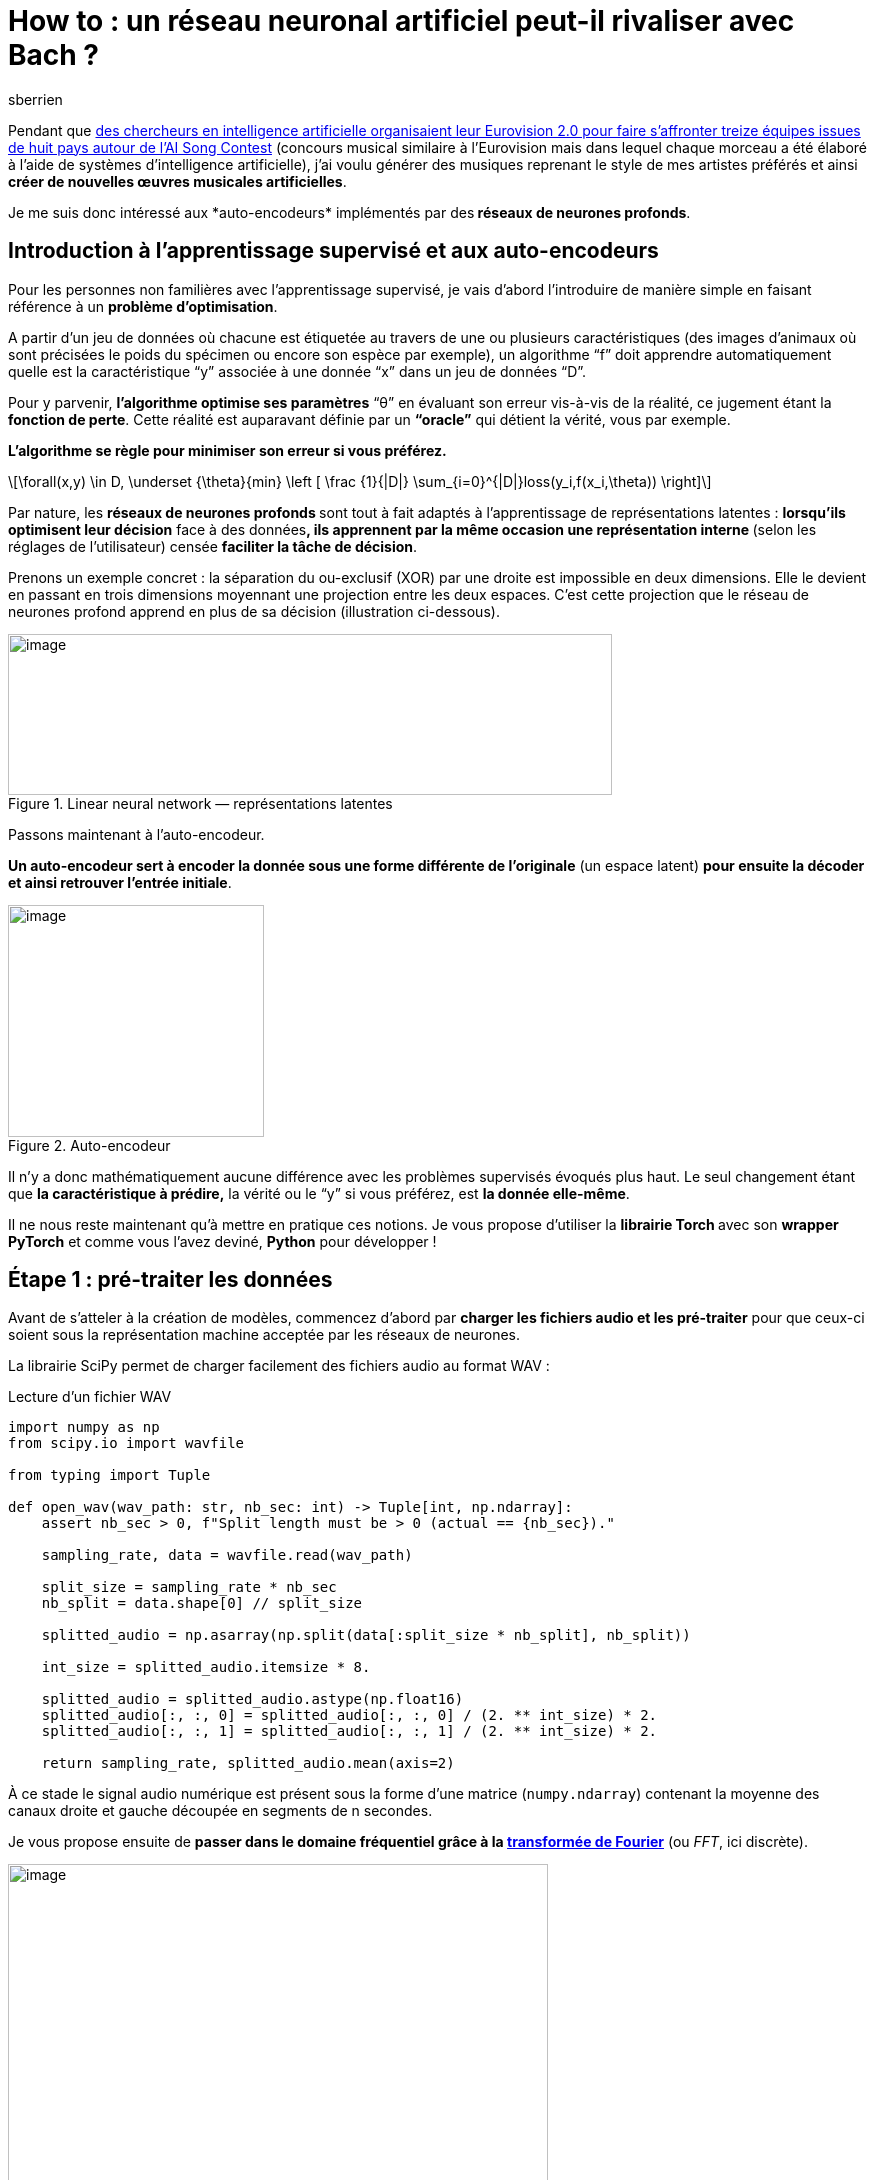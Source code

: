 = How to : un réseau neuronal artificiel peut-il rivaliser avec Bach ?
:showtitle:
:page-navtitle: How to : un réseau neuronal artificiel peut-il rivaliser avec Bach ?
:page-excerpt: 'Les auto-encodeurs font-ils leurs preuves sur de l’audio ? Nous allons essayer d’y répondre en présentant différentes architectures de réseau de neurones se basant sur des transformées de Fourier.'
:layout: post
:author: sberrien
:page-tags: ['Réseau neuronal artificiel']
:docinfo: shared-footer
:page-vignette: reseau-neuronal-artificiel-rivaliser-avec-bach-001.png
:post-vignette: reseau-neuronal-artificiel-rivaliser-avec-bach-001.png
:page-vignette-licence: 'Image par <a href="https://pixabay.com/fr/users/GDJ-1086657/?utm_source=link-attribution&utm_medium=referral&utm_campaign=image&utm_content=3244110">Gordon Johnson</a> de Pixabay'
:page-liquid:
ifdef::env-gitlab[]
:imagesdir: /images
endif::[]


Pendant que https://www.lefigaro.fr/secteur/high-tech/des-chercheurs-en-intelligence-artificielle-organisent-leur-eurovision-2-0-20200504[des chercheurs en intelligence artificielle organisaient leur Eurovision 2.0 pour faire s’affronter treize équipes issues de huit pays autour de l’AI Song Contest] (concours musical similaire à l’Eurovision mais dans lequel chaque morceau a été élaboré à l’aide de systèmes d’intelligence artificielle), j’ai voulu générer des musiques reprenant le style de mes artistes préférés et ainsi *créer de nouvelles œuvres musicales artificielles*.

Je me suis donc intéressé aux *auto-encodeurs*__ __implémentés par des** réseaux de neurones profonds**.

== Introduction à l’apprentissage supervisé et aux auto-encodeurs

Pour les personnes non familières avec l’apprentissage supervisé, je vais d’abord l’introduire de manière simple en faisant référence à un *problème d’optimisation*.

A partir d’un jeu de données où chacune est étiquetée au travers de une ou plusieurs caractéristiques (des images d’animaux où sont précisées le poids du spécimen ou encore son espèce par exemple), un algorithme “f” doit apprendre automatiquement quelle est la caractéristique “y” associée à une donnée “x” dans un jeu de données “D”.

Pour y parvenir, *l’algorithme optimise ses paramètres* “θ” en évaluant son erreur vis-à-vis de la réalité, ce jugement étant la *fonction de perte*. Cette réalité est auparavant définie par un *“oracle”* qui détient la vérité, vous par exemple.

*L’algorithme se règle pour minimiser son erreur si vous préférez.*

[latexmath]
++++
\forall(x,y) \in D, \underset {\theta}{min} \left [ \frac {1}{|D|} \sum_{i=0}^{|D|}loss(y_i,f(x_i,\theta)) \right]
++++

Par nature, les **réseaux de neurones profonds **sont tout à fait adaptés à l’apprentissage de représentations latentes : *lorsqu’ils optimisent leur décision* face à des données**, ils apprennent par la même occasion une représentation interne **(selon les réglages de l’utilisateur) censée *faciliter la tâche de décision*.

Prenons un exemple concret : la séparation du ou-exclusif (XOR) par une droite est impossible en deux dimensions. Elle le devient en passant en trois dimensions moyennant une projection entre les deux espaces. C’est cette projection que le réseau de neurones profond apprend en plus de sa décision (illustration ci-dessous).

.Linear neural network — représentations latentes
image::reseau-neuronal-artificiel-rivaliser-avec-bach-003.png[image,width=604,height=161]

Passons maintenant à l’auto-encodeur.

*Un auto-encodeur sert à encoder la donnée sous une forme différente de l’originale* (un espace latent) *pour ensuite la décoder et ainsi retrouver l’entrée initiale*.

.Auto-encodeur
image::reseau-neuronal-artificiel-rivaliser-avec-bach-004.png[image,width=256,height=232]

Il n’y a donc mathématiquement aucune différence avec les problèmes supervisés évoqués plus haut. Le seul changement étant que *la caractéristique à prédire,* la vérité ou le “y” si vous préférez, est *la donnée elle-même*.

Il ne nous reste maintenant qu’à mettre en pratique ces notions. Je vous propose d’utiliser la **librairie Torch **avec son *wrapper PyTorch* et comme vous l’avez deviné, *Python* pour développer !

== Étape 1 : pré-traiter les données

Avant de s’atteler à la création de modèles, commencez d’abord par *charger les fichiers audio et les pré-traiter* pour que ceux-ci soient sous la représentation machine acceptée par les réseaux de neurones.

La librairie SciPy permet de charger facilement des fichiers audio au format WAV :

.Lecture d’un fichier WAV
[source,python]
----
import numpy as np
from scipy.io import wavfile

from typing import Tuple

def open_wav(wav_path: str, nb_sec: int) -> Tuple[int, np.ndarray]:
    assert nb_sec > 0, f"Split length must be > 0 (actual == {nb_sec})."

    sampling_rate, data = wavfile.read(wav_path)

    split_size = sampling_rate * nb_sec
    nb_split = data.shape[0] // split_size

    splitted_audio = np.asarray(np.split(data[:split_size * nb_split], nb_split))

    int_size = splitted_audio.itemsize * 8.

    splitted_audio = splitted_audio.astype(np.float16)
    splitted_audio[:, :, 0] = splitted_audio[:, :, 0] / (2. ** int_size) * 2.
    splitted_audio[:, :, 1] = splitted_audio[:, :, 1] / (2. ** int_size) * 2.

    return sampling_rate, splitted_audio.mean(axis=2)
----

À ce stade le signal audio numérique est présent sous la forme d’une matrice (`numpy.ndarray`) contenant la moyenne des canaux droite et gauche découpée en segments de n secondes.

Je vous propose ensuite de *passer dans le domaine fréquentiel grâce à la https://fr.wikipedia.org/wiki/Transformation_de_Fourier_discr%C3%A8te[transformée de Fourier]* (ou _FFT_, ici discrète).

image::reseau-neuronal-artificiel-rivaliser-avec-bach-005.png[image,width=540,height=378]

Transformée de Fourier

De cette façon le signal audio tel qu’observé sur un oscilloscope est converti dans le domaine fréquentiel. J’ai choisi de ne pas travailler sur le signal brut pour deux raisons : l’échelle de temps de la donnée est réduite à l’inverse de la quantité d’information par pas de temps qui se voit enrichie des fréquences de la _FFT_.

De plus, l’opération est je dirais “bijective” à l’inverse des spectrogrammes ce qui nous garantit de pouvoir retrouver un signal audio convenable si le modèle fonctionne.

*La représentation par une transformée de Fourier discrète double la quantité d’octets de l’audio original* (avec une représentation dans les complexes).

.Calcul des fréquences avec FFT
[source,python]
----
import numpy as np
import scipy

def fft_raw_audio(raw_audio_split: np.ndarray, nfft: int) -> np.ndarray:
    assert len(raw_audio_split.shape) == 2, \
        f"Wrong audio shape len (actual == {len(raw_audio_split.shape)}, needed == 2)."

    assert raw_audio_split.dtype == np.float16, \
        f"Wrong ndarray dtype (actual == {raw_audio_split.dtype}, neede == {np.float16})."

    max_value = raw_audio_split.max()
    min_value = raw_audio_split.min()
    assert max_value <= 1.0 and min_value >= -1., \
        f"Raw audio values must be normlized between [-1., 1.] (actual == [{min_value}, {max_value}])."

    splitted_data = np.stack(np.hsplit(raw_audio_split, raw_audio_split.shape[-1] / nfft), axis=-2)
    return np.apply_along_axis(lambda sub_split: scipy.fft(sub_split), 2, splitted_data)
----

La transformée de Fourier rapide donne en sortie une liste de vecteurs de complexes, chaque vecteur ayant pour dimension la taille de fenêtre sur laquelle l’opération a été calculée.

Les parties réelle et imaginaire sont alors concaténées en un seul vecteur. Il ne reste plus qu’à appliquer ces opérations sur de multiples fichiers WAV pour constituer notre jeu de données.

.Traitement d’un wav
[source,python]
----
import numpy as np
import torch as th

# ... import open_wav, fft_raw_audio

# a wav file
wav_file = "my_music.wav"

# FFT sample
n_fft = 49

# in seconds
split_duration = 1

# Open raw audio
sample_rate, raw_audio = open_wav(wav_file, split_duration)

# Convert to FFT
complex_fft_audio = fft_raw_audio(raw_audio, n_fft)

real_fft_audio = np.real(complex_fft_audio)
imag_fft_audio = np.imag(complex_fft_audio)

# Concatenate real & imag part
data_np = np.concatenate([real_fft_audio, imag_fft_audio], axis=2).transpose((0, 2, 1))

# Data ready for our models
data_th = th.tensor(data_np, dtype=th.float)
print(data_th.size())
----

Les *fichiers audio sont maintenant prêts à être injectés dans le réseau de neurone*, ce que je vais aborder dans l’étape suivante.

== Étape 2 : créer l’auto-encodeur

Chaque pas de temps de la donnée temporelle est représenté par un vecteur de dimension `FFT_window * 2`. Pour encoder une succession de ces vecteurs dans un espace latent, une *architecture à convolutions semble être le meilleur choix* car elle peut réduire le facteur temporel tout en enrichissant les motifs de ses noyaux. Pour cette première expérimentation je vous propose d’*utiliser des convolutions à une dimension*, le choix d’analyser la sortie de la FFT telle une image n’étant pas à écarter (_ie_ convolutions en 2D).

La dimension temporelle de l’audio est diminuée en ajoutant du pas aux fenêtres de https://en.wikipedia.org/wiki/Convolution[convolution] (paramètre “stride” dans PyTorch). L’opération inverse est effectuée avec des http://d2l.ai/chapter_computer-vision/transposed-conv.html[convolutions transposées] pour la partie décodeur (Il existe de nombreuses vidéos sur le sujet des convolutions transposées, aussi j’invite les personnes qui souhaiteraient comprendre plus en détail le sujet à en visionner quelques-unes).

.Pipeline de traitement
image::reseau-neuronal-artificiel-rivaliser-avec-bach-006.png[image,width=524,height=933]

J’attire particulièrement votre attention sur la *réduction temporelle* pour la représentation latente. *Attention, les signaux audio d’entrée et de sortie ne sont pas à la même échelle de temps que les matrices intermédiaires*.

Ensuite, pour *définir le taux de réduction temporel* (“d” dans la formule plus bas) du réseau à convolutions, il faut impérativement que le nombre de pas de temps obtenu à la sortie de l’encodeur soit un entier, nous ne pouvons représenter un demi-vecteur. L’équation est la suivante sachant un échantillonnage de 44 100Hz et une longueur minimale de signal fixée à une seconde :

[latexmath]
++++
 f_s = 44100 \text{ Hz} , \Delta_t=1s
++++

[latexmath]
++++
 \exists? \text{ }d \in \mathbb{N} \text{ et } N_{fft} \in \mathbb{N}, \frac{\frac{\Delta_t*f_s}{N_{fft}}}{d} \in \mathbb{N}
++++


En cherchant le *nombre de fréquences* autorisant le plus de choix pour le facteur de divisons de notre transformée de Fourrier, *49 semble être le meilleur compromis entre richesse de la discrétisation des fréquences et diminution de l’échelle temporelle*. Ainsi notre signal audio brut, une fois passé dans le domaine fréquentiel, sera représenté par 900 vecteurs de dimension 98 pour une seconde d’audio à 44 100Hz.

Les dimensions d’entrée de nos réseaux étant fixées, le premier modèle peut être implémenté. Ci-dessous le code pour l’encodeur et le décodeur “Small” :

.Architecture Small
[source,python]
----
import torch as th
import torch.nn as nn


class EncoderSmall(nn.Module):
    def __init__(self, n_fft: int):
        super().__init__()

        n_channel = n_fft * 2

        self.cnn_enc = nn.Sequential(
            nn.Conv1d(n_channel, n_channel + 32,
                      kernel_size=3, padding=1),
            nn.BatchNorm1d(n_channel + 32),
            nn.Conv1d(n_channel + 32, n_channel + 64,
                      kernel_size=5, stride=2, padding=2),
            nn.BatchNorm1d(n_channel + 64),
            nn.Conv1d(n_channel + 64, n_channel + 128,
                      kernel_size=7, stride=3, padding=3),
            nn.BatchNorm1d(n_channel + 128)
        )

        self.n_channel = n_channel

    def forward(self, x):
        assert len(x.size()) == 3, \
            f"Wrong input size length, actual : {len(x.size())}, needed : {3}."
        assert x.size(1) == self.n_channel, \
            f"Wrong channel number, actual : {x.size(1)}, needed : {self.n_channel}."
        return self.cnn_enc(x)


class DecoderSmall(nn.Module):
    def __init__(self, n_fft: int):
        super().__init__()

        n_channel = n_fft * 2

        self.cnn_tr_dec = nn.Sequential(
            nn.ConvTranspose1d(n_channel + 128, n_channel + 64,
                               kernel_size=7, stride=3, padding=2),
            nn.BatchNorm1d(n_channel + 64),
            nn.ConvTranspose1d(n_channel + 64, n_channel + 32,
                               kernel_size=5, stride=2, output_padding=1, padding=2),
            nn.BatchNorm1d(n_channel + 32),
            nn.ConvTranspose1d(n_channel + 32, n_channel,
                               kernel_size=3, padding=1)
        )

        self.n_channel = n_channel + 128

    def forward(self, x):
        assert len(x.size()) == 3, \
            f"Wrong input size length, actual : {len(x.size())}, needed : {3}."
        assert x.size(1) == self.n_channel, \
            f"Wrong channel number, actual : {x.size(1)}, needed : {self.n_channel}."
        return self.cnn_tr_dec(x)
----

Maintenant que les données sont pré-traitées et le modèle créé, passez à l’étape d’apprentissage.

== Étape 3 : entraîner l’auto-encodeur

Le code exécutant l’apprentissage diffère peu d’un code PyTorch classique : il y a toujours la propagation de la donnée à travers le réseau et le calcul de la fonction de perte (ici l’erreur moyenne au carré) sur laquelle on rétro-propage le gradient dans tout le réseau. L’étape finale consistant à mettre à jour les poids avec l’optimiseur (ici Adam — https://arxiv.org/pdf/1412.6980.pdf[papier original]).

.AE main train script
[source,python]
----
import torch as th
import torch.nn as nn

# ...
# import EncoderSmall, DecoderSmall
# ...

# FFT window = 49
nfft = 49

# ... 
# Use previous code to load musics
# ...

# data_th.size() must be equal to :
# (N_batch, nfft * 2, sample_rate / nfft)
data_th = th.tensor(..., dtype=np.float)

# Create Encoder and Decoder
enc = EncoderSmall(nfft)
dec = DecoderSmall(nfft)

# Create loss function
loss_fn = nn.MSELoss()

# Add Encoder and Decoder parameters to optimizer
optim = th.optim.Adam(list(enc.parameters()) + list(dec.parameters()), lr=1e-5)

# ...
# Loop over epoch and batch
# ...
  x_batch = # ... sample a batch
  
  # Encoder forward pass
  out_enc = enc(x_batch)
  
  # Decoder forward pass
  out_dec = dec(out_enc)
  
  # Compute MSE Loss
  loss = loss_fn(out_dec, x_batch)
  
  # Erase any previous gradient
  optim.zero_grad()
  
  # Backward on enc & dec
  loss.backward()
  
  # Update weights
  optim.step()
  
  # Print current loss value
  print("Current loss value : {:.6f}".format(loss.item()))
----

*Voici une des forces de PyTorch à mes yeux : le calcul dynamique du graphe de calcul permet une certaine liberté dans l’organisation des opérations et modèles comme ici une séparation entre encodeur et décodeur.* Ce qui s’avère extrêmement pratique.

=== Les différentes architectures essayées

J’ai mis en place et testé plusieurs architectures de CNN avec des scores variant selon leurs spécificités.

.Résultats obtenus via les différentes architectures testées
image::reseau-neuronal-artificiel-rivaliser-avec-bach-008.png[image,width=604,height=340]

*Trouver le bon compromis entre qualité de la sortie de décodeur et facteur de compression de la donnée constitue un des problèmes majeurs.*

Les architectures 1 et 2 réduisent très nettement la dimension temporelle et n’augmentent pas proportionnellement la dimension d’un pas de temps. Les résultats sont médiocres ; que ce soit pour la fonction objectif ou pour la qualité sonore jugée par un humain.

image::reseau-neuronal-artificiel-rivaliser-avec-bach-009.png[image,width=604,height=453]

À l’inverse, la troisième architecture (resp. la “Small”) qui ne diminuait que de 12 (resp. 6) l’échelle temporelle tout en n’augmentant pas significativement la taille du vecteur de features, donne des résultats convenables (fonction objectif et écoute humaine) sur des audios non issus de l’ensemble d’apprentissage.

*Il y a manifestement un dilemme entre compression pure (la quantité d’octets) et compression temporelle du signal audio*.

Les architectures 3 et 4bis illustrent bien ce compromis. L’architecture 3 ne compresse pas beaucoup temporellement l’audio et n’augmente pas significativement la dimension des vecteurs. Les résultats sont corrects. Tandis que l’architecture 4bis, qui elle a un fort taux de compression temporel, augmente en conséquence la dimension de vecteurs en opposition à l’architecture 3 et permet ainsi des résultats plus corrects que sa version allégée (l’architecture 4).

image::reseau-neuronal-artificiel-rivaliser-avec-bach-010.png[image,width=100%]

*Des modèle pré-entraînés sont disponible sur le http://ipsedo/MusicAutoEncoder[GitHub du projet] et permettent de produire une inférence sur un fichier audio WAV*. Je vous laisse admirer le résultat !

*L’enchaînement encodeur-décodeur fonctionne ce qui permet maintenant de tester l’idée qui a motivé mes travaux* : générer un signal audio en utilisant uniquement la partie décodeur pré-entraînée dans laquelle on injecte une représentation latente aléatoire. Comme l’auto-encodeur a uniquement été entraîné à encoder un signal audio depuis des transformées de Fourier, les résultats de la génération aléatoire de musique depuis l’espace latent avec le décodeur pré-entraîné n’ont rien produit de satisfaisant.

En effet l’espace latent de l’auto-encodeur__ __ne suit sûrement pas une distribution usuelle comme une distribution gaussienne. Ainsi, *produire un espace latent aléatoire à partir d’une loi normale ne peut pas produire des résultats audio convenables*. Je vous laisse tester le décodeur pré-entraîné et “admirer” l’atrocité musicale qui en résulte.

Je vous propose donc de tester une autre approche.

== Étape 4 : réutiliser le décodeur avec un GAN

Les GAN (Generative Adversarial Networks, https://arxiv.org/pdf/1406.2661.pdf[papier 2014]) promettent des résultats rivalisant avec la donnée originale en terme de crédibilité. L’idée est la suivante : il faut entraîner un *discriminateur* à distinguer la vraie donnée de la fausse (celle issue de notre générateur) tout en optimisant le *générateur* pour produire une donnée semblable à la donnée réelle.

Dit autrement *les deux modèles se “combattent”* : le discriminateur essaie d’apprendre à reconnaître les fausses données issues du générateur alors que ce dernier apprend à tromper le discriminateur en générant des fausses données ressemblant aux vraies. Ainsi les fausses données issues du générateur doivent en théorie, lorsque le GAN a convergé, ressembler aux données réelles à partir desquelles il a été entraîné.

image::reseau-neuronal-artificiel-rivaliser-avec-bach-011.png[image,width=604,height=340]

Voici les deux fonctions objectif qu’il faut optimiser, à savoir celle du discriminateur et celle du générateur :

[latexmath]
++++
l_{disc}= -(\log_2(Disc(x_{real}))+ \log_2(1-Disc(x_{fake})))
++++

[latexmath]
++++
l_{gen}= -\log_2(Disc(x_{fake})))
++++
Ces deux fonctions objectifs s’implémentent de la manière suivante :

[source,python]
----
import torch as th

def discriminator_loss(y_real: th.Tensor, y_fake: th.Tensor) -> th.Tensor:
    assert len(y_real.size()) == 1, \
        f"Wrong y_real size, actual : {y_real.size()}, needed : (N)."
    assert len(y_fake.size()) == 1, \
        f"Wrong y_fake size, actual : {y_fake.size()}, needed : (N)."
    assert y_real.size(0) == y_fake.size(0), \
        f"y_real and y_fake must have the same batch size, y_real : {y_real.size(0)} and y_fake : {y_fake.size(0)}"

    return -th.mean(th.log2(y_real) + th.log2(1. - y_fake), dim=0)


def generator_loss(y_fake: th.Tensor) -> th.Tensor:
    assert len(y_fake.size()) == 1, \
        f"Wrong y_fake size, actual : {y_fake.size()}, needed : (N)."

    return -th.mean(th.log2(y_fake), dim=0)
----

Lorsque le *discriminateur est entraîné seul* avec un décodeur non ou pré-entraîné, utiliser un *réseau à convolution* pour extraire des motifs suivis de couches linéaires à des fins de classification permet d’obtenir des *résultats très satisfaisants*.

[source,python]
----
import torch as th
import torch.nn as nn

class DiscriminatorCNN(nn.Module):
    def __init__(self, n_fft: int):
        super().__init__()

        self.n_channel = n_fft * 2

        self.cnn = nn.Sequential(
            nn.Conv1d(self.n_channel,
                      int(self.n_channel * 1.2),
                      kernel_size=3, padding=1),
            nn.CELU(),
            nn.Conv1d(int(self.n_channel * 1.2),
                      int(self.n_channel * 1.2 ** 2),
                      kernel_size=5, stride=2, padding=2),
            nn.CELU(),
            nn.Conv1d(int(self.n_channel * 1.2 ** 2),
                      int(self.n_channel * 1.2 ** 3),
                      kernel_size=5, stride=2, padding=2),
            nn.CELU(),
            nn.Conv1d(int(self.n_channel * 1.2 ** 3),
                      int(self.n_channel * 1.2 ** 4),
                      kernel_size=7, stride=3, padding=3),
            nn.CELU(),
            nn.Conv1d(int(self.n_channel * 1.2 ** 4),
                      int(self.n_channel * 1.2 ** 5),
                      kernel_size=7, stride=3, padding=3),
            nn.CELU()
        )

        self.classif = nn.Sequential(
            nn.Linear(int(self.n_channel * 1.2 ** 5) * 25, 6096),
            nn.CELU(),
            nn.Linear(6096, 1),
            nn.Sigmoid()
        )

    def forward(self, x):
        out = self.cnn(x)
        out = out.flatten(1, 2)
        out = self.classif(out)
        return out.view(-1)
----

Pour le générateur, je vous propose d’essayer de recycler un de nos décodeurs sans aucune hypothèse que cela fonctionne. Il ne faut pas écarter l’expérimentation d’autres architectures avec l’optique du générateur en tête.

Fonctions objectif, discriminateur et générateur prêts, il ne reste plus qu’à *créer notre script d’apprentissage* :

.train script GAN
[source,python]
----

import torch as th
import torch.nn as nn

# ...
# import DecoderSmall, DiscriminatorCNN, loss_discriminator, loss_generator
# ...

# FFT window = 49
nfft = 49

# Sample rate = 44100Hz
sample_rate = 44100

# split seconds duration
nb_sec = 1

# ...
# Load musics
# ...

# data_th.size() == (N_batch, nfft * 2, sample_rate // nfft)
data_th = th.tensor(..., dtype=th.float)

gen = DecoderSmall(nfft)
disc = DiscriminatorCNN(nfft)

small_division_factor = 2 * 3

hidden_size = nb_sec * sample_rate // nfft // small_division_factor
hidden_channels = nfft * 2 + 128

optim_disc = th.optim.SGD(disc.parameters(), lr=1e-5)
optim_gen = th.optim.SGD(gen.parameters(), lr=1e-5)

# ...
# Loop over epochs and batchs
# ...
  x_real = # ... sample a batch
  
  # Train discriminator
  gen.eval()
  disc.train()
  
  z_fake = th.randn(x_real.size(0), hidden_channels, hidden_size,
                              dtype=th.float, device=th.device("cuda"))
  
  x_fake = gen(z_fake)
  
  out_real = disc(x_real)
  out_fake = disc(x_fake)
  
  loss_disc = discriminator_loss(out_real, out_fake)
  
  optim_disc.zero_grad()
  loss_disc.backward()
  optim_disc.step()
  
  # Train generator
  disc.eval()
  gen.train()
  
  z_fake = th.randn(x_real.size(0), hidden_channels, hidden_size,
                              dtype=th.float, device=th.device("cuda"))
  x_fake = gen(z_fake)
  out_fake = disc(x_fake)
  
  loss_gen = generator_loss(out_fake)
  
  optim_gen.zero_grad()
  loss_gen.backward()
  optim_gen.step()

  print(f"Loss disc = {loss_disc.item()}, loss gen = {loss_gen.item()}")
----

Voici la *force de PyTorch* avec la définition dynamique du graphe de calcul : il est possible de *rétro-propager dans plusieurs modèles* comme pour l’auto-encodeur, mais il est aussi *possible de n’optimiser qu’un modèle en particulier pour une passe de rétro-propagation*.

=== Un apprentissage difficile

*L’entraînement du GAN s’est révélé très complexe*. A ce jour je n’ai pas encore réussi à obtenir une réelle convergence des deux modèles.

Ce mode d’échec se matérialise de la manière suivante : le discriminateur converge lentement sur les premières époques, puis par la suite atteint son optimum faisant diverger très fortement le générateur empêchant d’atteindre le point d’équilibre. Ce point d’équilibre correspondant au discriminateur ne discernant plus les vrais des faux, soit un score de 2 pour le discriminateur et de 1 pour le générateur (log2).

*Le discriminateur semble trop fort pour le générateur* ce qui peut s’expliquer par les raisons suivantes :

* le discriminateur a appris par cœur les données (c’est-à-dire du sur-apprentissage) et ne laisse pas le champ libre au générateur pour se perfectionner
* le générateur (un des décodeurs que nous avons implémenté pour les auto-encodeurs) n’est peut être pas adapté à cette tâche et ne peut pas converger convenablement.

.learning rates : disc = 2e-5, gen = 3e-4
image::reseau-neuronal-artificiel-rivaliser-avec-bach-013.png[image,width=604,height=453]


Il y a un *réel compromis à trouver entre les “rapidités” de convergence des deux modèles.*

En simplifiant le modèle du discriminateur pour que celui soit en théorie plus faible et/ou en diminuant son taux d’apprentissage, il est possible de retarder le mode d’échec sur quelques époques comme le montrent les graphes ci-dessous :

image::reseau-neuronal-artificiel-rivaliser-avec-bach-014.png[image,width=100%]

Le deuxième graphe permet d’observer que le générateur arrive à prendre le dessus sur le discriminateur entre les époques de 2 à 6. Notons que dans les deux cas où seul le taux d’apprentissage du générateur diffère (4e-4 pour le premier et 1e-4 pour le deuxième) le discriminateur finit par reprendre le dessus.

Les résultats le confirment car *la qualité des audio générés laisse à désirer même pour une oreille peu expérimentée* !

== Les plus grands compositeurs ont encore un bel avenir devant eux

*L’auto-encodeur n’est pas optimisé pour générer de l’audio aléatoirement et le GAN rentre en échec pour tout les tests effectués jusqu’à présent*.

.Image par MikesPhotos de Pixabay
image::reseau-neuronal-artificiel-rivaliser-avec-bach-015.jpeg[image,width=604,height=340]

Cependant, les *modèles expérimentés* (encodeurs, décodeurs / générateurs et discriminateurs)* fonctionnent bien de manière indépendante* : l’enchaînement encodeur puis décodeur montre des résultats prometteurs et le discriminateur peut converger seul de manière notoire. C’est lorsque le décodeur, utilisé en temps que générateur, marche de paire avec le discriminateur que l’optimisation multi-objectifs coince.

Dans les points d’exploration et d’approfondissement il serait intéressant d’*explorer d’autres architectures* notamment celles permettant d’analyser les vecteurs de FFT à la manière d’une image (convolution 2D). De plus l’échec de l’apprentissage du GAN n’a été mesuré que depuis les métriques de sortie et demanderait de ce fait un réel diagnostic.

*Vous pouvez suivre l’avancement de la partie GAN sur mon projet http://ipsedo/MusicAutoEncoder[GitHub] qui est actuellement toujours en phase d’expérimentation.*

== Sources

* lien GitHub : https://github.com/Ipsedo/MusicAutoEncoder[Ipsedo/MusicAutoEncoder]
* PyTorch homepage : https://pytorch.org/[https://pytorch.org/]  
